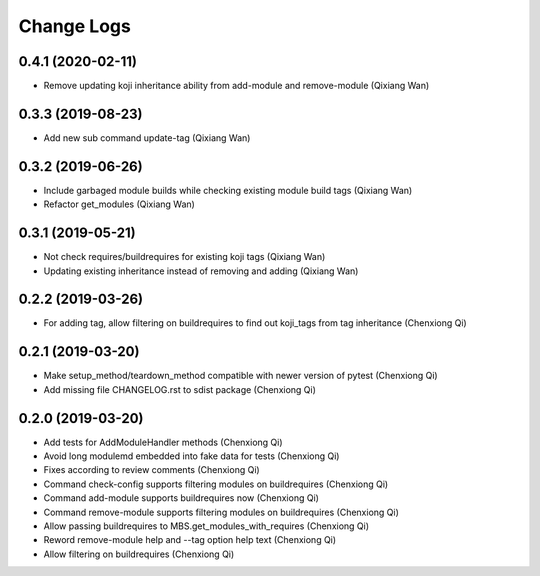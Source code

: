 Change Logs
===========
0.4.1 (2020-02-11)
------------------
* Remove updating koji inheritance ability from add-module and remove-module (Qixiang Wan)

0.3.3 (2019-08-23)
------------------
* Add new sub command update-tag (Qixiang Wan)

0.3.2 (2019-06-26)
------------------
* Include garbaged module builds while checking existing module build tags (Qixiang Wan)
* Refactor get_modules (Qixiang Wan)

0.3.1 (2019-05-21)
------------------

* Not check requires/buildrequires for existing koji tags (Qixiang Wan)
* Updating existing inheritance instead of removing and adding (Qixiang Wan)

0.2.2 (2019-03-26)
------------------

* For adding tag, allow filtering on buildrequires to find out koji_tags from
  tag inheritance (Chenxiong Qi)

0.2.1 (2019-03-20)
------------------

* Make setup_method/teardown_method compatible with newer version of pytest (Chenxiong Qi)
* Add missing file CHANGELOG.rst to sdist package (Chenxiong Qi)

0.2.0 (2019-03-20)
------------------

* Add tests for AddModuleHandler methods (Chenxiong Qi)
* Avoid long modulemd embedded into fake data for tests (Chenxiong Qi)
* Fixes according to review comments (Chenxiong Qi)
* Command check-config supports filtering modules on buildrequires (Chenxiong Qi)
* Command add-module supports buildrequires now (Chenxiong Qi)
* Command remove-module supports filtering modules on buildrequires (Chenxiong Qi)
* Allow passing buildrequires to MBS.get_modules_with_requires (Chenxiong Qi)
* Reword remove-module help and --tag option help text (Chenxiong Qi)
* Allow filtering on buildrequires (Chenxiong Qi)

